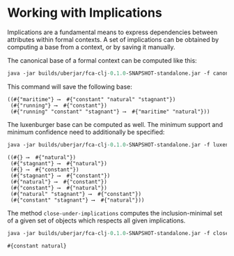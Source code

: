 #+property: header-args :wrap src text
#+property: header-args:text :eval never

* Working with Implications


Implications are a fundamental means to express dependencies between attributes within
formal contexts. A set of implications can be obtained by computing a base from a context, or by saving it manually.

The canonical base of a formal context can be computed like this:

#+begin_src clojure :exports both
java -jar builds/uberjar/fca-clj-0.1.0-SNAPSHOT-standalone.jar -f canonical-base testing-data/bodiesofwater.ctx cbase.json
#+end_src

This command will save the following base:

#+RESULTS:
#+begin_src text
((#{"maritime"} ⟶  #{"constant" "natural" "stagnant"})
 (#{"running"} ⟶  #{"constant"})
 (#{"running" "constant" "stagnant"} ⟶  #{"maritime" "natural"}))
#+end_src

The luxenburger base can be computed as well. The minimum support and minimum confidence need to additionally be specified:

#+begin_src clojure :exports both
java -jar builds/uberjar/fca-clj-0.1.0-SNAPSHOT-standalone.jar -f luxenburger-base testing-data/bodiesofwater.ctx lbase.json 0.2 0.8
#+end_src

#+RESULTS:
#+begin_src text
((#{} ⟶  #{"natural"})
 (#{"stagnant"} ⟶  #{"natural"})
 (#{} ⟶  #{"constant"})
 (#{"stagnant"} ⟶  #{"constant"})
 (#{"natural"} ⟶  #{"constant"})
 (#{"constant"} ⟶  #{"natural"})
 (#{"natural" "stagnant"} ⟶  #{"constant"})
 (#{"constant" "stagnant"} ⟶  #{"natural"}))
#+end_src

The method ~close-under-implications~ computes the inclusion-minimal set of a given set of objects which respects all given implications.

#+begin_src clojure :exports both
java -jar builds/uberjar/fca-clj-0.1.0-SNAPSHOT-standalone.jar -f close-under-implications cbase.json "#{\"natural\"}"
#+end_src

#+RESULTS:
#+begin_src text
#{constant natural}
#+end_src
